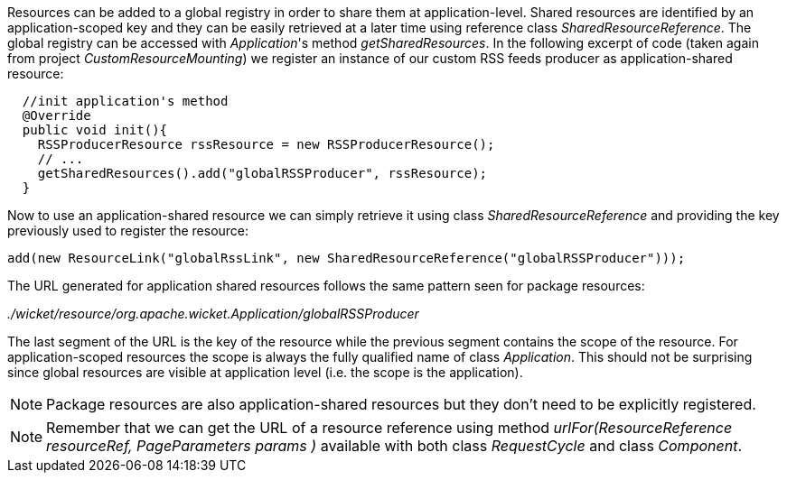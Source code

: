 


Resources can be added to a global registry in order to share them at application-level. Shared resources are identified by an application-scoped key and they can be easily retrieved at a later time using reference class _SharedResourceReference_. The global registry can be accessed with _Application_'s method _getSharedResources_. In the following excerpt of code (taken again from project _CustomResourceMounting_) we register an instance of our custom RSS feeds producer as application-shared resource:

[source,java]
----
  //init application's method
  @Override
  public void init(){
    RSSProducerResource rssResource = new RSSProducerResource();
    // ...
    getSharedResources().add("globalRSSProducer", rssResource);    
  }
----

Now to use an application-shared resource we can simply retrieve it using class _SharedResourceReference_ and providing the key previously used to register the resource:

[source,java]
----
add(new ResourceLink("globalRssLink", new SharedResourceReference("globalRSSProducer")));
----

The URL generated for application shared resources follows the same pattern seen for package resources:

_./wicket/resource/org.apache.wicket.Application/globalRSSProducer_

The last segment of the URL is the key of the resource while the previous segment contains the scope of the resource. For application-scoped resources the scope is always the fully qualified name of class _Application_. This should not be surprising since global resources are visible at application level (i.e. the scope is the application).

NOTE: Package resources are also application-shared resources but they don't need to be explicitly registered.

NOTE: Remember that we can get the URL of a resource reference using method _urlFor(ResourceReference resourceRef, PageParameters params )_ available with both class _RequestCycle_ and class _Component_.

